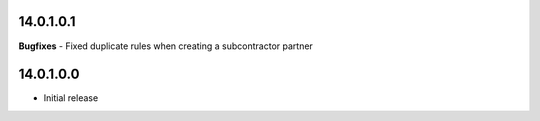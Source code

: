 14.0.1.0.1
~~~~~~~~~~

**Bugfixes**
- Fixed duplicate rules when creating a subcontractor partner

14.0.1.0.0
~~~~~~~~~~

* Initial release
